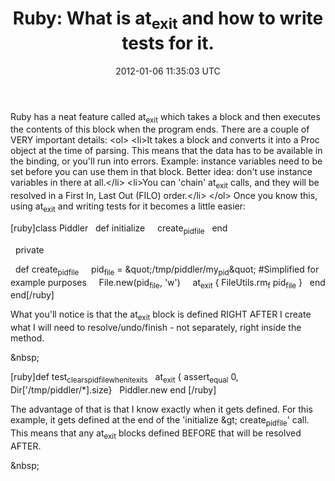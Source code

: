 #+TITLE: Ruby: What is at_exit and how to write tests for it.
#+DATE: 2012-01-06 11:35:03 UTC
#+PUBLISHDATE: 2012-01-06
#+DRAFT: t
#+TAGS: untagged
#+DESCRIPTION: Ruby has a neat feature called at_exit wh

Ruby has a neat feature called at_exit which takes a block and then executes the contents of this block when the program ends. There are a couple of VERY important details:
<ol>
	<li>It takes a block and converts it into a Proc object at the time of parsing. This means that the data has to be available in the binding, or you'll run into errors. Example: instance variables need to be set before you can use them in that block. Better idea: don't use instance variables in there at all.</li>
	<li>You can 'chain' at_exit calls, and they will be resolved in a First In, Last Out (FILO) order.</li>
</ol>
Once you know this, using at_exit and writing tests for it becomes a little easier:

[ruby]class Piddler
   def initialize
     create_pid_file
   end

   private

   def create_pid_file
     pid_file = &quot;/tmp/piddler/my_pid&quot; #Simplified for example purposes
     File.new(pid_file, 'w')
     at_exit { FileUtils.rm_f pid_file }
   end
end[/ruby]

What you'll notice is that the at_exit block is defined RIGHT AFTER I create what I will need to resolve/undo/finish - not separately, right inside the method.

&nbsp;

[ruby]def test_clears_pid_file_when_it_exits
   at_exit { assert_equal 0, Dir['/tmp/piddler/*].size}
   Piddler.new
end
[/ruby]

The advantage of that is that I know exactly when it gets defined. For this example, it gets defined at the end of the 'initialize &gt; create_pid_file' call. This means that any at_exit blocks defined BEFORE that will be resolved AFTER.

&nbsp;